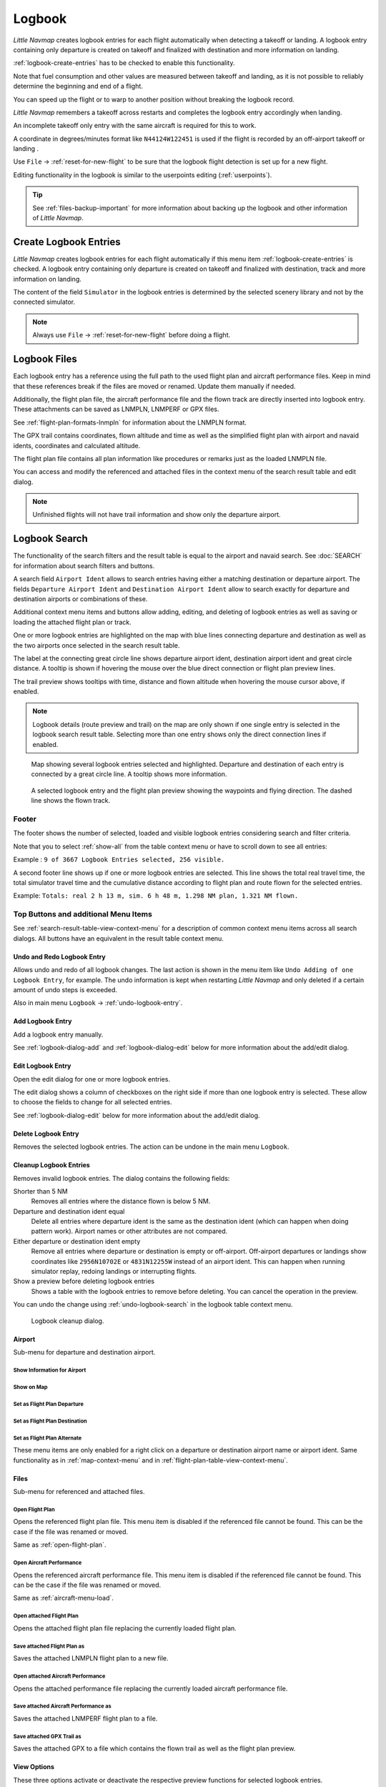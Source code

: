 Logbook
-------

*Little Navmap* creates logbook entries for each flight automatically
when detecting a takeoff or landing. A logbook entry containing only
departure is created on takeoff and finalized with destination and more
information on landing.

:ref:`logbook-create-entries` has to be checked to enable this functionality.

Note that fuel consumption and other values are measured between takeoff and landing, as it is not possible to reliably determine the beginning and end of a flight.

You can speed up the flight or to warp to another position without breaking the logbook record.

*Little Navmap* remembers a takeoff across restarts and completes the logbook entry accordingly
when landing.

An incomplete takeoff only entry with the same aircraft is required for this to work.

A coordinate in degrees/minutes format like ``N44124W122451`` is used if the flight is recorded by an off-airport takeoff or landing .

Use ``File`` -> :ref:`reset-for-new-flight` to be sure that the logbook flight detection is set up for a new flight.

Editing functionality in the logbook is similar to the userpoints editing (:ref:`userpoints`).

.. tip::

  See :ref:`files-backup-important` for more information about backing up the logbook and other information of *Little Navmap*.

.. _logbook-create:

Create Logbook Entries
~~~~~~~~~~~~~~~~~~~~~~~~~~~~~~~~~~~~~

*Little Navmap* creates logbook entries for each flight automatically if
this menu item :ref:`logbook-create-entries` is checked. A logbook entry containing only departure is
created on takeoff and finalized with destination, track and more information on landing.

The content of the field ``Simulator`` in the logbook entries is determined by the
selected scenery library and not by the connected simulator.

.. note::

  Always use ``File`` -> :ref:`reset-for-new-flight` before doing a flight.

.. _logbook-files:

Logbook Files
~~~~~~~~~~~~~~~~~~~~~~~~~~~~~~~~~~~~~

Each logbook entry has a reference using the full path to the used flight plan and aircraft
performance files. Keep in mind that these references break if the files are moved or renamed. Update them manually if needed.

Additionally, the flight plan file, the aircraft performance file and the flown track are directly inserted into
logbook entry. These attachments can be saved as LNMPLN, LNMPERF or GPX files.

See :ref:`flight-plan-formats-lnmpln` for information about the LNMPLN format.

The GPX trail contains coordinates, flown altitude and time as well as the simplified flight plan with airport and navaid idents, coordinates and calculated altitude.

The flight plan file contains all plan information like procedures or remarks just as the loaded LNMPLN file.

You can access and modify the referenced and attached files in the context menu of the search result table and edit dialog.

.. note::

  Unfinished flights will not have trail information and show only the departure airport.

.. _logbook-search:

Logbook Search
~~~~~~~~~~~~~~~~~~~~~~~~~~~~~~~~~~~~~

The functionality of the search filters and the result table is equal to
the airport and navaid search. See :doc:`SEARCH` for information about search filters and buttons.

A search field ``Airport Ident`` allows to search entries having either a matching destination or
departure airport. The fields ``Departure Airport Ident`` and ``Destination Airport Ident`` allow to search exactly for departure and destination airports or combinations of these.

Additional context menu items and buttons allow adding, editing, and
deleting of logbook entries as well as saving or loading the attached flight plan or track.

One or more logbook entries are highlighted on the map with blue lines
connecting departure and destination as well as the two airports once
selected in the search result table.

The label at the connecting great circle line shows departure airport
ident, destination airport ident and great circle distance. A tooltip is
shown if hovering the mouse over the blue direct connection or flight plan preview lines.

The trail preview shows tooltips with time, distance and flown altitude when hovering the mouse cursor above, if enabled.

.. note::

  Logbook details (route preview and trail) on the map are only shown if one single entry is selected
  in the logbook search result table. Selecting more than one entry shows only the direct connection lines
  if enabled.

.. figure:: ../images/logbook.jpg

  Map showing several logbook entries selected and
  highlighted. Departure and destination of each entry is connected by a
  great circle line. A tooltip shows more information.

.. figure:: ../images/logbook_preview.jpg

  A selected logbook entry and the flight plan preview showing the waypoints and flying direction.
  The dashed line shows the flown track.

.. _logbook-footer:

Footer
^^^^^^^^^^^^^^^^^^^^^^^^^^^^^^^^^^^^^^^^^^^^^

The footer shows the number of selected, loaded and visible logbook entries considering search and filter criteria.

Note that you to select :ref:`show-all` from the table context menu or have to scroll down to see all entries:

Example : ``9 of 3667 Logbook Entries selected, 256 visible.``

A second footer line shows up if one or more logbook entries are selected.
This line shows the total real travel time, the total simulator travel time and the cumulative distance according to flight plan and route flown for the selected entries.

Example: ``Totals: real 2 h 13 m, sim. 6 h 48 m, 1.298 NM plan, 1.321 NM flown.``

.. _logbook-top-buttons:

Top Buttons and additional Menu Items
^^^^^^^^^^^^^^^^^^^^^^^^^^^^^^^^^^^^^^^^^^^^^

See :ref:`search-result-table-view-context-menu` for a
description of common context menu items across all search dialogs. All
buttons have an equivalent in the result table context menu.

.. _undo-logbook-search:

|Undo| |Redo| Undo and Redo Logbook Entry
''''''''''''''''''''''''''''''''''''''''''''''''''''''''''''''''''''''''''''''''

Allows undo and redo of all logbook changes. The last action is shown in the menu item like
``Undo Adding of one Logbook Entry``, for example.
The undo information is kept when restarting *Little Navmap* and only deleted if a certain amount of
undo steps is exceeded.

Also in main menu ``Logbook`` -> :ref:`undo-logbook-entry`.

.. _logbook-add:

|Add Logbook Entry| Add Logbook Entry
'''''''''''''''''''''''''''''''''''''''''''''''''''''''''''''''''''''''

Add a logbook entry manually.

See :ref:`logbook-dialog-add` and :ref:`logbook-dialog-edit`
below for more information about the add/edit dialog.

.. _logbook-edit:

|Edit Logbook Entry| Edit Logbook Entry
'''''''''''''''''''''''''''''''''''''''''''''''''''''''''''''''''''''''

Open the edit dialog for one or more logbook entries.

The edit dialog shows a column of checkboxes on the right side if more
than one logbook entry is selected. These allow to choose the fields to
change for all selected entries.

See :ref:`logbook-dialog-edit` below for more information about the
add/edit dialog.

.. _logbook-delete:

|Delete Logbook Entry| Delete Logbook Entry
'''''''''''''''''''''''''''''''''''''''''''''''''''''''''''''''''''''''

Removes the selected logbook entries. The action can be undone in the main menu ``Logbook``.

.. _logbook-cleanup:

Cleanup Logbook Entries
'''''''''''''''''''''''''''''''''''''''''''''''''''''''''''''''''''''''

Removes invalid logbook entries. The dialog contains the following fields:


Shorter than 5 NM
  Removes all entries where the distance flown is below 5 NM.

Departure and destination ident equal
  Delete all entries where departure ident is the same as the destination ident (which can happen when doing pattern work).
  Airport names or other attributes are not compared.

Either departure or destination ident empty
  Remove all entries where departure or destination is empty or
  off-airport. Off-airport departures or landings show coordinates like ``2956N10702E`` or ``4831N12255W`` instead of an airport ident.
  This can happen when running simulator replay, redoing landings or interrupting flights.

Show a preview before deleting logbook entries
  Shows a table with the logbook entries to remove before deleting. You can cancel the operation in the preview.

You can undo the change using :ref:`undo-logbook-search` in the logbook table context menu.

.. figure:: ../images/logbook_cleanup.jpg

  Logbook cleanup dialog.

Airport
'''''''''''''''''''''''''''''''''''''''''''''''''''''''''''''''''''''''

Sub-menu for departure and destination airport.

|Show Information| Show Information for Airport
"""""""""""""""""""""""""""""""""""""""""""""""""""""""""""""

|Show on Map| Show on Map
"""""""""""""""""""""""""""""""""""""""""""""""""""""""""""""

|Set as Flight Plan Departure| Set as Flight Plan Departure
"""""""""""""""""""""""""""""""""""""""""""""""""""""""""""""

|Set as Flight Plan Destination| Set as Flight Plan Destination
""""""""""""""""""""""""""""""""""""""""""""""""""""""""""""""""""""""

|Set as Flight Plan Alternate| Set as Flight Plan Alternate
"""""""""""""""""""""""""""""""""""""""""""""""""""""""""""""

These menu items are only enabled for a right click on a departure or destination airport name or airport ident.
Same functionality as in :ref:`map-context-menu` and in :ref:`flight-plan-table-view-context-menu`.


Files
'''''''''''''''''''''''''''''''''''''''''''''''''''''''''''''''''''''''

Sub-menu for referenced and attached files.

|Open Flight Plan| Open Flight Plan
"""""""""""""""""""""""""""""""""""""""""""""

Opens the referenced flight plan file.
This menu item is disabled if the referenced file cannot be found.
This can be the case if the file was renamed or moved.

Same as :ref:`open-flight-plan`.

|Open Aircraft Performance| Open Aircraft Performance
""""""""""""""""""""""""""""""""""""""""""""""""""""""""""""

Opens the referenced aircraft performance file.
This menu item is disabled if the referenced file cannot be found.
This can be the case if the file was renamed or moved.

Same as :ref:`aircraft-menu-load`.

Open attached Flight Plan
"""""""""""""""""""""""""""""""""

Opens the attached flight plan file replacing the currently loaded flight plan.

Save attached Flight Plan as
"""""""""""""""""""""""""""""""""

Saves the attached LNMPLN flight plan to a new file.

Open attached Aircraft Performance
""""""""""""""""""""""""""""""""""""

Opens the attached performance file replacing the currently loaded aircraft performance file.

Save attached Aircraft Performance as
""""""""""""""""""""""""""""""""""""""""""""

Saves the attached LNMPERF flight plan to a file.

.. _logbook-menu-save-gpx:

Save attached GPX Trail as
""""""""""""""""""""""""""""""""""""""""""""

Saves the attached GPX to a file which contains the flown trail as well as the flight plan preview.

View Options
'''''''''''''''''''''''''''''''''''''''''''''''''''''''''''''''''''''''

These three options activate or deactivate the respective preview functions for selected logbook entries.

The start and destination airports are always highlighted. This is also the case when all three options are deactivated.

Show direct connection
"""""""""""""""""""""""""""""""""

Shows a direct connection line between start and destination.

Displayed for one or more selected logbook entries.

Show flight plan preview
"""""""""""""""""""""""""""""""""

Shows a simplified preview of the flight plan used.

This is only shown when a single logbook entry is selected.

Show aircraft trail
"""""""""""""""""""""""""""""""""

Shows the flight path.

This is only shown if a single logbook entry is selected.



.. _logbook-dialog-add:

Add Logbook Entry
~~~~~~~~~~~~~~~~~~~~~~~~

This dialog window is used to create a new log entry manually. The dialog layout and
functionality is the same as for editing logbook entries. The button
``Reset`` clears all fields.

.. _logbook-dialog-edit:

Edit Logbook Entry
~~~~~~~~~~~~~~~~~~~~~~~~~

The dialogs for editing and adding are equal and contain three tabs.

Most fields have a tooltip explaining the meaning, are optional and can
be freely edited.

The button ``Reset`` undoes all manual changes and reverts all fields
back to the original state.

Tab Logbook Entry
^^^^^^^^^^^^^^^^^^

Additional notes about some fields on this page:

- ``Departure`` and ``Destination``: These are automatically resolved to an airport. Coordinates (not shown and not editable) are assigned
  to the departure or destination airport if found. The dialog will show the airport name and elevation if the airport ident can be
  resolved. Otherwise an error message is shown.
- ``Date and Time in Simulator UTC``: Time set in the simulator on takeoff or touchdown. Always UTC.
- ``Real local Time``: Real world time on takeoff or touchdown. Stored in your local time.
- ``Route Description``: :doc:`ROUTEDESCR` extracted from the flight plan.
- ``Flight plan file`` and ``Aircraft performance file``: Used flight plan and performance files. These are only references which will turn
  invalid if the files are moved or renamed. Update manually if needed.

Tab Fuel and Weight
^^^^^^^^^^^^^^^^^^^^

Block fuel and trip fuel are extracted from :ref:`fuel-report`.

Used fuel is the fuel consumption between takeoff and touchdown.

Tab Remarks
^^^^^^^^^^^^^^^^^^^^^^^^^^^^

Free text input field which is also shown in the tooltip and the information window on tab ``Logbook``.

See :doc:`REMARKS` for more information about using web links in this field.

Edit a single Logbook Entry
^^^^^^^^^^^^^^^^^^^^^^^^^^^^

.. figure:: ../images/logbook_edit.jpg
  :scale: 50%

  Editing a logbook entry. *Click image to enlarge.*

Edit multiple Logbook Entries
^^^^^^^^^^^^^^^^^^^^^^^^^^^^^^^

If more than one logbook entry was selected for editing, the edit dialog
shows a column of checkboxes on the right side of available fields. Not
all fields are available for bulk edit.

If checked, the field to the left is unlocked and any text entered will
be assigned to the respective field in all selected logbook entry.
Deselected fields will not be altered for any of the selected entries.

In combination with the search function, this allows for bulk changes
like fixing an invalid aircraft type for more than one entry.

.. figure:: ../images/logbook_bulk_edit.jpg
  :scale: 50%

  Editing more than one logbook entry. Three fields are to be changed for the selected entries. *Click image to enlarge.*

.. _statistics:

Logbook Statistics
~~~~~~~~~~~~~~~~~~~~~~~~~

This dialog shows two tabs:

#. ``Overview`` contains a general report which can be copied as formatted text to the clipboard.
#. ``Grouped Queries`` has a button on top which shows different reports
   in the table below. The content of the table can be copied as CSV to the clipboard.

Some simulators report a wrong departure and arrival time in rare cases which can result in negative
flying time for some flights.

The logbook statistics ignore these invalid simulator time intervals.

Correct the simulator departure or arrival time manually if you find such cases.

You can click on the top table header to sort the related column in ascending or descending order.

Scroll down in the table to load more values.

.. figure:: ../images/logbook_stats.jpg
  :scale: 50%

  Overview tab of logbook statistics dialog. *Click image to enlarge.*

.. _import-export:

Import and Export
~~~~~~~~~~~~~~~~~

The full logbook or selected logbook entries can be imported and exported to a CSV (comma separated
value) text file which can be loaded in `LibreOffice Calc <https://www.libreoffice.org>`__ or Microsoft Excel. All data can be
exported and imported which allows to use this function for backup purposes.

Export and import can be done by using the menu items :ref:`logbook-import-csv` and
:ref:`logbook-export-csv`.

See chapter :ref:`logbook-csv` below for more information on the format.

.. _import-xplane:

X-Plane Import
~~~~~~~~~~~~~~

Imports the X-Plane logbook file
``.../X-Plane 11/Output/logbooks/X-Plane Pilot.txt`` into the *Little
Navmap* logbook database. Note that the X-Plane logbook format is
limited and does not provide enough information to fill all *Little
Navmap* logbook fields.

The imported logbook entries get remarks  containing
``Imported from X-Plane logbook X-Plane Pilot.txt`` which allows to
search for the imported entries. Use a pattern like
``*Imported from X-Plane logbook X-Plane Pilot.txt*`` in the description
search field to look for all imported entries.

**Available information in the X-Plane logbook:**

#. Date of flight
#. Departure airport
#. Destination airport
#. Number of landings - added to description.
#. Duration of flight
#. Time spent flying cross-country, in IFR conditions and at night - added to description.
#. Aircraft tail number
#. Aircraft type

**X-Plane logbook example:**

.. code-block:: none

  I
  1 Version
  2 190917    EDDN    ESNZ   4   0.8   0.0   0.0   0.0  C-STUB  727-100
  2 190917    ESNZ    ESNZ   0   0.1   0.0   0.0   0.0  C-STUB  727-100
  2 190920    LSZR    LSZR   0   0.2   0.0   0.0   0.0    SF34

.. _logbook-data-format:

Database Backup Files
~~~~~~~~~~~~~~~~~~~~~

*Little Navmap* creates a full database backup on every start since undo
functionality is not available for logbook entries.

You can also use the CSV export to create backups manually since CSV
allows to export the full dataset.

See Files - :ref:`files-logbook` for information about database backup
files.

.. _logbook-csv:

CSV Data Format
~~~~~~~~~~~~~~~

English number format (dot ``.`` as decimal separator) is used in import
and export to allow exchange of files on computers with different
language and locale settings.

*Little Navmap* uses `UTF-8 <https://en.wikipedia.org/wiki/UTF-8>`__
encoding when reading and writing files. This is only relevant if you
use special characters like umlauts, accents or others. Otherwise
encoding does not matter.

If an application fails to load a CSV file exported by *Little Navmap*,
use `LibreOffice Calc <https://www.libreoffice.org>`__, Microsoft
Excel or any other spreadsheet software capable of reading and writing
CSV files to adapt the exported file to the format expected by that
application.

See `Comma-separated values <https://en.wikipedia.org/wiki/Comma-separated_values>`__ in the
Wikipedia for detailed information on the format.

Altitudes are always feet and distances are always nautical miles in the
exported CSV.

The first line of the CSV contains the field names if chosen for export.

+-----------------------------------+-----------------------------------+
| Field name                        | Description                       |
+===================================+===================================+
| Aircraft Name                     | Free name like ``Cessna 172``     |
+-----------------------------------+-----------------------------------+
| Aircraft Type                     | ICAO type descriptor like         |
|                                   | ``B732``                          |
+-----------------------------------+-----------------------------------+
| Aircraft Registration             | e.g. ``N12345``                   |
+-----------------------------------+-----------------------------------+
| Flightplan Number                 | Flight number if available        |
+-----------------------------------+-----------------------------------+
| Flightplan Cruise Altitude        | Flight plan cruise altitude in    |
|                                   | feet                              |
+-----------------------------------+-----------------------------------+
| Flightplan File                   | Full path to flight plan file     |
+-----------------------------------+-----------------------------------+
| Performance File                  | Full path to performance file     |
+-----------------------------------+-----------------------------------+
| Block Fuel                        | From aircraft performance - lbs   |
+-----------------------------------+-----------------------------------+
| Trip Fuel                         | As above                          |
+-----------------------------------+-----------------------------------+
| Used Fuel                         | As above                          |
+-----------------------------------+-----------------------------------+
| Is Jetfuel                        | Calculated from aircraft fuel,    |
|                                   | ``1`` is jet fuel                 |
+-----------------------------------+-----------------------------------+
| Grossweight                       | Weight at takeoff, lbs            |
+-----------------------------------+-----------------------------------+
| Distance                          | Flight plan distance in NM        |
+-----------------------------------+-----------------------------------+
| Distance Flown                    | Actual flown distance in NM       |
+-----------------------------------+-----------------------------------+
| Departure Ident                   | Airport ident                     |
+-----------------------------------+-----------------------------------+
| Departure Name                    | Airport name                      |
+-----------------------------------+-----------------------------------+
| Departure Runway                  | Runway if available               |
+-----------------------------------+-----------------------------------+
| Departure Lonx                    | Coordinates if available and      |
|                                   | airport resolves                  |
+-----------------------------------+-----------------------------------+
| Departure Laty                    | As above                          |
+-----------------------------------+-----------------------------------+
| Departure Alt                     | Elevation in ft                   |
+-----------------------------------+-----------------------------------+
| Departure Time                    | Real world departure time in      |
|                                   | local time                        |
+-----------------------------------+-----------------------------------+
| Departure Time Sim                | Simulator departure time in UTC   |
+-----------------------------------+-----------------------------------+
| Destination Ident                 | Same as above for destination     |
+-----------------------------------+-----------------------------------+
| Destination Name                  | As departure                      |
+-----------------------------------+-----------------------------------+
| Destination Runway                | As departure                      |
+-----------------------------------+-----------------------------------+
| Destination Lonx                  | As departure                      |
+-----------------------------------+-----------------------------------+
| Destination Laty                  | As departure                      |
+-----------------------------------+-----------------------------------+
| Destination Alt                   | As departure                      |
+-----------------------------------+-----------------------------------+
| Destination Time                  | As departure                      |
+-----------------------------------+-----------------------------------+
| Destination Time Sim              | As departure                      |
+-----------------------------------+-----------------------------------+
| Route string                      | ICAO route description            |
+-----------------------------------+-----------------------------------+
| Simulator                         | ``X-Plane 11``, ``Prepar3D v4``,  |
|                                   | etc.                              |
+-----------------------------------+-----------------------------------+
| Description                       | Free text by user                 |
+-----------------------------------+-----------------------------------+
| Flightplan                        | The flight plan in LNMPLN         |
|                                   | XML format                        |
+-----------------------------------+-----------------------------------+
| Aircraft Perf                     | The aircraft performance in       |
|                                   | LNMPERF XML format                |
+-----------------------------------+-----------------------------------+
| Aircraft Trail                    | The flown trail and flight plan   |
|                                   | preview in GPX format             |
+-----------------------------------+-----------------------------------+


.. |Add Logbook Entry| image:: ../images/icon_logdata_add.png
.. |Edit Logbook Entry| image:: ../images/icon_logdata_edit.png
.. |Delete Logbook Entry| image:: ../images/icon_logdata_delete.png
.. |Open Flight Plan| image:: ../images/icon_fileopen.png
.. |Open Aircraft Performance| image:: ../images/icon_aircraftperfload.png
.. |Reset Search| image:: ../images/icon_clear.png
.. |Clear Selection| image:: ../images/icon_clearselection.png
.. |Help| image:: ../images/icon_help.png
.. |Menu Button| image:: ../images/icon_menubutton.png

.. |Show Information| image:: ../images/icon_globals.png
.. |Show on Map| image:: ../images/icon_showonmap.png
.. |Set as Flight Plan Alternate| image:: ../images/icon_airportroutealt.png
.. |Set as Flight Plan Departure| image:: ../images/icon_airportroutedest.png
.. |Set as Flight Plan Destination| image:: ../images/icon_airportroutestart.png
.. |Undo| image:: ../images/icon_undo.png
.. |Redo| image:: ../images/icon_redo.png


